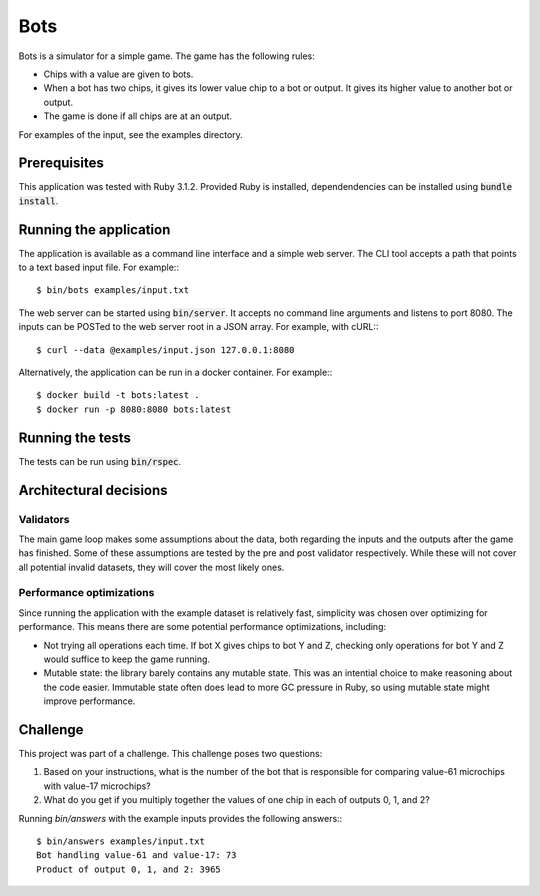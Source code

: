 ====
Bots
====

Bots is a simulator for a simple game. The game has the following rules:

- Chips with a value are given to bots.
- When a bot has two chips, it gives its lower value chip to a bot or
  output. It gives its higher value to another bot or output.
- The game is done if all chips are at an output.

For examples of the input, see the examples directory.

Prerequisites
=============

This application was tested with Ruby 3.1.2. Provided Ruby is installed,
dependendencies can be installed using :code:`bundle install`.

Running the application
=======================

The application is available as a command line interface and a simple web
server. The CLI tool accepts a path that points to a text based input file. For
example:::

  $ bin/bots examples/input.txt

The web server can be started using :code:`bin/server`. It accepts no command
line arguments and listens to port 8080. The inputs can be POSTed to the web
server root in a JSON array. For example, with cURL:::

  $ curl --data @examples/input.json 127.0.0.1:8080

Alternatively, the application can be run in a docker container. For example:::

  $ docker build -t bots:latest .
  $ docker run -p 8080:8080 bots:latest

Running the tests
=================

The tests can be run using :code:`bin/rspec`.

Architectural decisions
=======================

Validators
----------

The main game loop makes some assumptions about the data, both regarding the
inputs and the outputs after the game has finished. Some of these assumptions
are tested by the pre and post validator respectively. While these will not
cover all potential invalid datasets, they will cover the most likely ones.

Performance optimizations
-------------------------

Since running the application with the example dataset is relatively fast,
simplicity was chosen over optimizing for performance. This means there are some
potential performance optimizations, including:

* Not trying all operations each time. If bot X gives chips to bot Y and Z,
  checking only operations for bot Y and Z would suffice to keep the game
  running.
* Mutable state: the library barely contains any mutable state. This was an
  intential choice to make reasoning about the code easier. Immutable state
  often does lead to more GC pressure in Ruby, so using mutable state might
  improve performance.

Challenge
=========

This project was part of a challenge. This challenge poses two questions:

1. Based on your instructions, what is the number of the bot that is responsible
   for comparing value-61 microchips with value-17 microchips?

2. What do you get if you multiply together the values of one chip in each of
   outputs 0, 1, and 2?

Running `bin/answers` with the example inputs provides the following answers:::

  $ bin/answers examples/input.txt
  Bot handling value-61 and value-17: 73
  Product of output 0, 1, and 2: 3965
